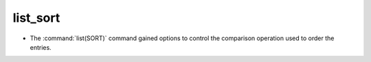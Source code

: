 list_sort
---------

* The :command:`list(SORT)` command gained options to control the
  comparison operation used to order the entries.
